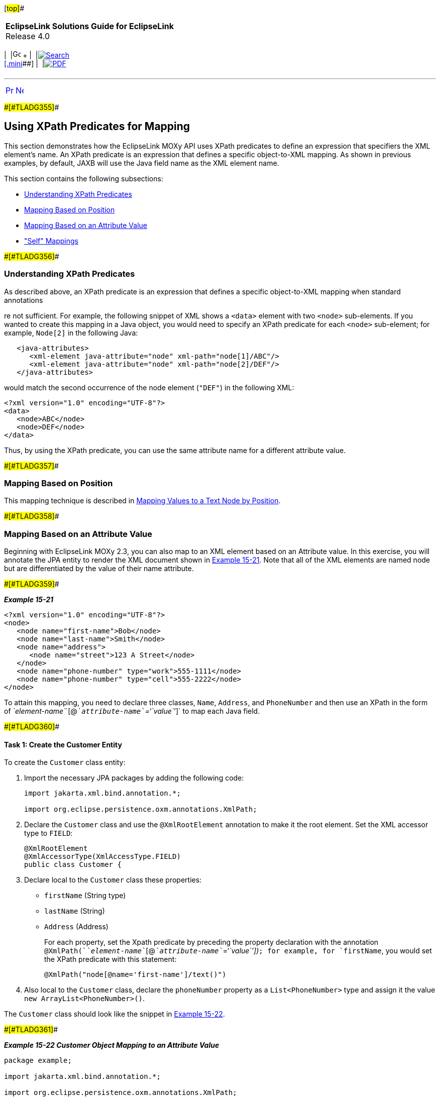 [[cse]][#top]##

[width="100%",cols="<50%,>50%",]
|===
|*EclipseLink Solutions Guide for EclipseLink* +
Release 4.0 a|
[width="99%",cols="20%,^16%,16%,^16%,16%,^16%",]
|===
|  |image:../../dcommon/images/contents.png[Go To Table Of
Contents,width=16,height=16] + | 
|link:../../[image:../../dcommon/images/search.png[Search] +
[.mini]##] | 
|link:../eclipselink_otlcg.pdf[image:../../dcommon/images/pdf_icon.png[PDF]]
|===

|===

'''''

[cols="^,^,",]
|===
|link:jpatoxml004.htm[image:../../dcommon/images/larrow.png[Previous,width=16,height=16]]
|link:jpatoxml006.htm[image:../../dcommon/images/rarrow.png[Next,width=16,height=16]]
| 
|===

[#BEIBFCFC]####[#TLADG355]####

== Using XPath Predicates for Mapping

This section demonstrates how the EclipseLink MOXy API uses XPath
predicates to define an expression that specifiers the XML element's
name. An XPath predicate is an expression that defines a specific
object-to-XML mapping. As shown in previous examples, by default, JAXB
will use the Java field name as the XML element name.

This section contains the following subsections:

* link:#BEIHJHCJ[Understanding XPath Predicates]
* link:#BEIIBJHE[Mapping Based on Position]
* link:#BEIJIHCI[Mapping Based on an Attribute Value]
* link:#BEIDJHFD["Self" Mappings]

[#BEIHJHCJ]####[#TLADG356]####

=== Understanding XPath Predicates

As described above, an XPath predicate is an expression that defines a
specific object-to-XML mapping when standard annotations

re not sufficient. For example, the following snippet of XML shows a
`<data>` element with two `<node>` sub-elements. If you wanted to create
this mapping in a Java object, you would need to specify an XPath
predicate for each `<node>` sub-element; for example, `Node[2]` in the
following Java:

[source,oac_no_warn]
----
   <java-attributes>
      <xml-element java-attribute="node" xml-path="node[1]/ABC"/>
      <xml-element java-attribute="node" xml-path="node[2]/DEF"/>
   </java-attributes>
----

would match the second occurrence of the node element (`"DEF"`) in the
following XML:

[source,oac_no_warn]
----
<?xml version="1.0" encoding="UTF-8"?>
<data>
   <node>ABC</node>
   <node>DEF</node>
</data>
----

Thus, by using the XPath predicate, you can use the same attribute name
for a different attribute value.

[#BEIIBJHE]####[#TLADG357]####

=== Mapping Based on Position

This mapping technique is described in
link:jpatoxml003.htm#BEIDCEHD[Mapping Values to a Text Node by
Position].

[#BEIJIHCI]####[#TLADG358]####

=== Mapping Based on an Attribute Value

Beginning with EclipseLink MOXy 2.3, you can also map to an XML element
based on an Attribute value. In this exercise, you will annotate the JPA
entity to render the XML document shown in link:#BEIIBGBB[Example
15-21]. Note that all of the XML elements are named node but are
differentiated by the value of their name attribute.

[#BEIIBGBB]####[#TLADG359]####

*_Example 15-21_*

[source,oac_no_warn]
----
<?xml version="1.0" encoding="UTF-8"?>
<node>
   <node name="first-name">Bob</node>
   <node name="last-name">Smith</node>
   <node name="address">
      <node name="street">123 A Street</node>
   </node>
   <node name="phone-number" type="work">555-1111</node>
   <node name="phone-number" type="cell">555-2222</node>
</node>
----

To attain this mapping, you need to declare three classes, `Name`,
`Address`, and `PhoneNumber` and then use an XPath in the form of
__`element-name`__`[@`__`attribute-name``='``value`__`']` to map each
Java field.

[#BEIEIFGA]####[#TLADG360]####

==== Task 1: Create the Customer Entity

To create the `Customer` class entity:

. Import the necessary JPA packages by adding the following code:
+
[source,oac_no_warn]
----
import jakarta.xml.bind.annotation.*;
 
import org.eclipse.persistence.oxm.annotations.XmlPath;
 
----
. Declare the `Customer` class and use the `@XmlRootElement` annotation
to make it the root element. Set the XML accessor type to `FIELD`:
+
[source,oac_no_warn]
----
@XmlRootElement
@XmlAccessorType(XmlAccessType.FIELD)
public class Customer {
----
. Declare local to the `Customer` class these properties:
* `firstName` (String type)
* `lastName` (String)
* `Address` (Address)
+
For each property, set the Xpath predicate by preceding the property
declaration with the annotation
`@XmlPath(`__`element-name`__`[@`__`attribute-name`__`='`__`value``'])`__;
for example, for `firstName`, you would set the XPath predicate with
this statement:
+
[source,oac_no_warn]
----
@XmlPath("node[@name='first-name']/text()")
----
. Also local to the `Customer` class, declare the `phoneNumber` property
as a `List<PhoneNumber>` type and assign it the value
`new ArrayList<PhoneNumber>()`.

The `Customer` class should look like the snippet in
link:#BEIHAHJF[Example 15-22].

[#BEIHAHJF]####[#TLADG361]####

*_Example 15-22 Customer Object Mapping to an Attribute Value_*

[source,oac_no_warn]
----
package example;
 
import jakarta.xml.bind.annotation.*;
 
import org.eclipse.persistence.oxm.annotations.XmlPath;
 
@XmlRootElement(name="node")
@XmlAccessorType(XmlAccessType.FIELD)
public class Customer {
 
    @XmlPath("node[@name='first-name']/text()")
    private String firstName;
 
    @XmlPath("node[@name='last-name']/text()")
    private String lastName;
 
    @XmlPath("node[@name='address']")
    private Address address;
 
    @XmlPath("node[@name='phone-number']")
    private List<PhoneNumber> phoneNumbers = new ArrayList<PhoneNumber>();
 
    ...
}
----

[#TLADG362]##

[#sthref120]##

==== Task 2: Create the Address Entity

To create the `Address` class, do the following:

. Import the necessary JPA packages by adding the following code:
+
[source,oac_no_warn]
----
import jakarta.xml.bind.annotation.*;
 
import org.eclipse.persistence.oxm.annotations.XmlPath;
 
----
. Declare the `Address` class and set the XML accessor type to `FIELD`:
+
[source,oac_no_warn]
----
@XmlAccessorType(XmlAccessType.FIELD)
public class Address {
----
+
This instance does not require the `@XmlRootElement` annotation as in
the previous Tasks because the `Address` class is root not a root
element in the XML document.
. Declare local to the `Address` class the `String` property `street`.
Set the XPath predicate by preceding the property declaration with the
annotation `@XmlPath("node[@name='street']/text()")`.

The `Address` class should look like link:#BEIHAIHA[Example 15-23].

[#BEIHAIHA]####[#TLADG363]####

*_Example 15-23 Address Object Mapping to an Attribute Value_*

[source,oac_no_warn]
----
package example;
 
import jakarta.xml.bind.annotation.*;
 
import org.eclipse.persistence.oxm.annotations.XmlPath;
 
@XmlAccessorType(XmlAccessType.FIELD)
public class Address {
 
    @XmlPath("node[@name='street']/text()")
    private String street;
 
    ...
}
----

[#TLADG364]##

[#sthref121]##

==== Task 3: Create the PhoneNumber Entity

To create the `PhoneNumber` entity:

. Import the necessary JPA packages by adding the following code:
+
[source,oac_no_warn]
----
import jakarta.xml.bind.annotation.*;
 
import org.eclipse.persistence.oxm.annotations.XmlPath;
 
----
. Declare the `PhoneNumber` class and use the `@XmlRootElement`
annotation to make it the root element. Set the XML accessor type to
`FIELD`:
+
[source,oac_no_warn]
----
@XmlRootElement
@XmlAccessorType(XmlAccessType.FIELD)
public class Customer {
----
. Create the type and string properties and define their mapping as
attributes under the PhoneNumber root element by using the
`@XmlAttribute`. annotation.
+
[source,oac_no_warn]
----
    @XmlAttribute
    private String type;
 
    @XmlValue
    private String number;
----

The `PhoneNumber` object should look like link:#BEIDDBJA[Example 15-24].

[#BEIDDBJA]####[#TLADG365]####

*_Example 15-24 PhoneNumber Object Mapping to an Attribute Value_*

[source,oac_no_warn]
----
package example;
 
import jakarta.xml.bind.annotation.*;
 
@XmlAccessorType(XmlAccessType.FIELD)
public class PhoneNumber {
 
    @XmlAttribute
    private String type;
 
    @XmlValue
    private String number;
 
    ...
}
----

[#BEIDJHFD]####[#TLADG366]####

=== "Self" Mappings

A "self" mapping occurs on one-to-one mappings when you set the target
object's XPath to "." (dot) so the data from the target object appears
inside the source object's XML element. This exercise uses the example
in link:#BEIJIHCI[Mapping Based on an Attribute Value] to map the
Address information to appear directly under the customer element and
not wrapped in its own element.

To create the self mapping:

. Repeat Tasks 1 and 2 in link:#BEIEIFGA[Task 1: Create the Customer
Entity].
. Declare local to the `Customer` class these properties:
* `firstName` (String type)
* `lastName` (String)
* `Address` (Address)
. For the `firstName` and `lastName` properties, set the XmlPath
annotation by preceding the property declaration with the annotation
`@XmlPath(`__`element-name`__`[@`__`attribute-name`__`='`__`value``'])`__;
for example, for `firstName`, you would set the XPath predicate with
this statement:
+
[source,oac_no_warn]
----
@XmlPath("node[@name='first-name']/text()")
----
. For the `address` property, set `@XmlPath` to "." (dot):
+
[source,oac_no_warn]
----
    @XmlPath(".")
    private Address address;
----
. Also local to the `Customer` class, declare the `phoneNumber` property
as a `List<PhoneNumber>` type and assign it the value
`new ArrayList<PhoneNumber>()`.

The rendered XML for the Customer entity would look like
link:#BEICAHDH[Example 15-25].

[#BEICAHDH]####[#TLADG367]####

*_Example 15-25 XML Node with Self-Mapped Address Element_*

[source,oac_no_warn]
----
<?xml version="1.0" encoding="UTF-8"?>
<node>
   <node name="first-name">Bob</node>
   <node name="last-name">Smith</node>
   <node name="street">123 A Street</node>
   <node name="phone-number" type="work">555-1111</node>
   <node name="phone-number" type="cell">555-2222</node>
</node>
----

'''''

[width="66%",cols="50%,^,>50%",]
|===
a|
[width="96%",cols=",^50%,^50%",]
|===
| 
|link:jpatoxml004.htm[image:../../dcommon/images/larrow.png[Previous,width=16,height=16]]
|link:jpatoxml006.htm[image:../../dcommon/images/rarrow.png[Next,width=16,height=16]]
|===

|http://www.eclipse.org/eclipselink/[image:../../dcommon/images/ellogo.png[EclipseLink,width=150]] +
Copyright © 2014, Oracle and/or its affiliates. All rights reserved.
link:../../dcommon/html/cpyr.htm[ +
] a|
[width="99%",cols="20%,^16%,16%,^16%,16%,^16%",]
|===
|  |image:../../dcommon/images/contents.png[Go To Table Of
Contents,width=16,height=16] + | 
|link:../../[image:../../dcommon/images/search.png[Search] +
[.mini]##] | 
|link:../eclipselink_otlcg.pdf[image:../../dcommon/images/pdf_icon.png[PDF]]
|===

|===

[[copyright]]
Copyright © 2014 by The Eclipse Foundation under the
http://www.eclipse.org/org/documents/epl-v10.php[Eclipse Public License
(EPL)] +
